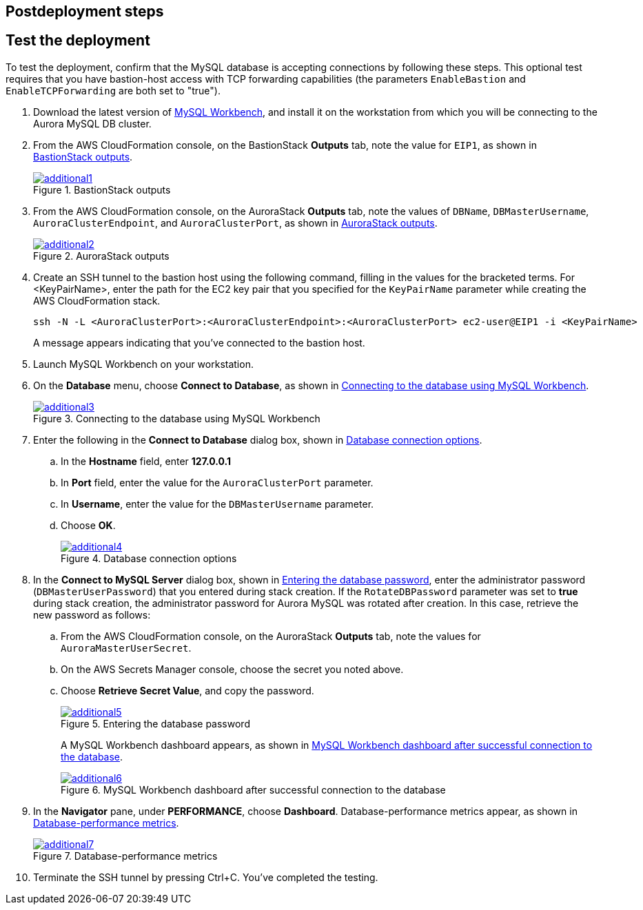 // Include any postdeployment steps here, such as steps necessary to test that the deployment was successful. If there are no postdeployment steps, leave this file empty.

== Postdeployment steps

== Test the deployment

To test the deployment, confirm that the MySQL database is accepting connections by following these steps. This optional test requires that you have bastion-host access with TCP forwarding capabilities (the parameters `EnableBastion` and `EnableTCPForwarding` are both set to "true").

. Download the latest version of https://www.mysql.com/products/workbench/[MySQL Workbench^], and install it on the workstation from which you will be connecting to the Aurora MySQL DB cluster. 
. From the AWS CloudFormation console, on the BastionStack *Outputs* tab, note the value for `EIP1`, as shown in <<additional1>>.
+
[#additional1]
.BastionStack outputs
[link=images/image1.png]
image::../docs/deployment_guide/images/image1.png[additional1]

[start=3]
. From the AWS CloudFormation console, on the AuroraStack *Outputs* tab, note the values of `DBName`, `DBMasterUsername`, `AuroraClusterEndpoint`, and `AuroraClusterPort`, as shown in <<additional2>>.
+
[#additional2]
.AuroraStack outputs
[link=images/image2.png]
image::../docs/deployment_guide/images/image2.png[additional2]

[start=4]
. Create an SSH tunnel to the bastion host using the following command, filling in the values for the bracketed terms. For <KeyPairName>, enter the path for the EC2 key pair that you specified for the `KeyPairName` parameter while creating the AWS CloudFormation stack.
+
----
ssh -N -L <AuroraClusterPort>:<AuroraClusterEndpoint>:<AuroraClusterPort> ec2-user@EIP1 -i <KeyPairName>
----
+
A message appears indicating that you've connected to the bastion host.
+
[start=5]
. Launch MySQL Workbench on your workstation.
. On the *Database* menu, choose *Connect to Database*, as shown in <<additional3>>.
+
[#additional3]
.Connecting to the database using MySQL Workbench
[link=images/image3.png]
image::../docs/deployment_guide/images/image3.png[additional3]

[start=7]
. Enter the following in the *Connect to Database* dialog box, shown in <<additional4>>.
.. In the *Hostname* field, enter *127.0.0.1*
.. In *Port* field, enter the value for the `AuroraClusterPort` parameter.
.. In *Username*, enter the value for the `DBMasterUsername` parameter.
.. Choose *OK*.
+
[#additional4]
.Database connection options
[link=images/image4.png]
image::../docs/deployment_guide/images/image4.png[additional4]

[start=8]
. In the *Connect to MySQL Server* dialog box, shown in <<additional5>>, enter the administrator password (`DBMasterUserPassword`) that you entered during stack creation. If the `RotateDBPassword` parameter was set to *true* during stack creation, the administrator password for Aurora MySQL was rotated after creation. In this case, retrieve the new password as follows:
.. From the AWS CloudFormation console, on the AuroraStack *Outputs* tab, note the values for `AuroraMasterUserSecret`.
.. On the AWS Secrets Manager console, choose the secret you noted above.
.. Choose *Retrieve Secret Value*, and copy the password.
+
[#additional5]
.Entering the database password
[link=images/image5.png]
image::../docs/deployment_guide/images/image5.png[additional5]
+
A MySQL Workbench dashboard appears, as shown in <<additional6>>.
+
[#additional6]
.MySQL Workbench dashboard after successful connection to the database
[link=images/image6.png]
image::../docs/deployment_guide/images/image6.png[additional6]

[start=9]
. In the *Navigator* pane, under *PERFORMANCE*, choose *Dashboard*. Database-performance metrics appear, as shown in <<additional7>>.
+
[#additional7]
.Database-performance metrics
[link=images/image7.png]
image::../docs/deployment_guide/images/image7.png[additional7]

[start=10]
. Terminate the SSH tunnel by pressing Ctrl+C. You've completed the testing. 